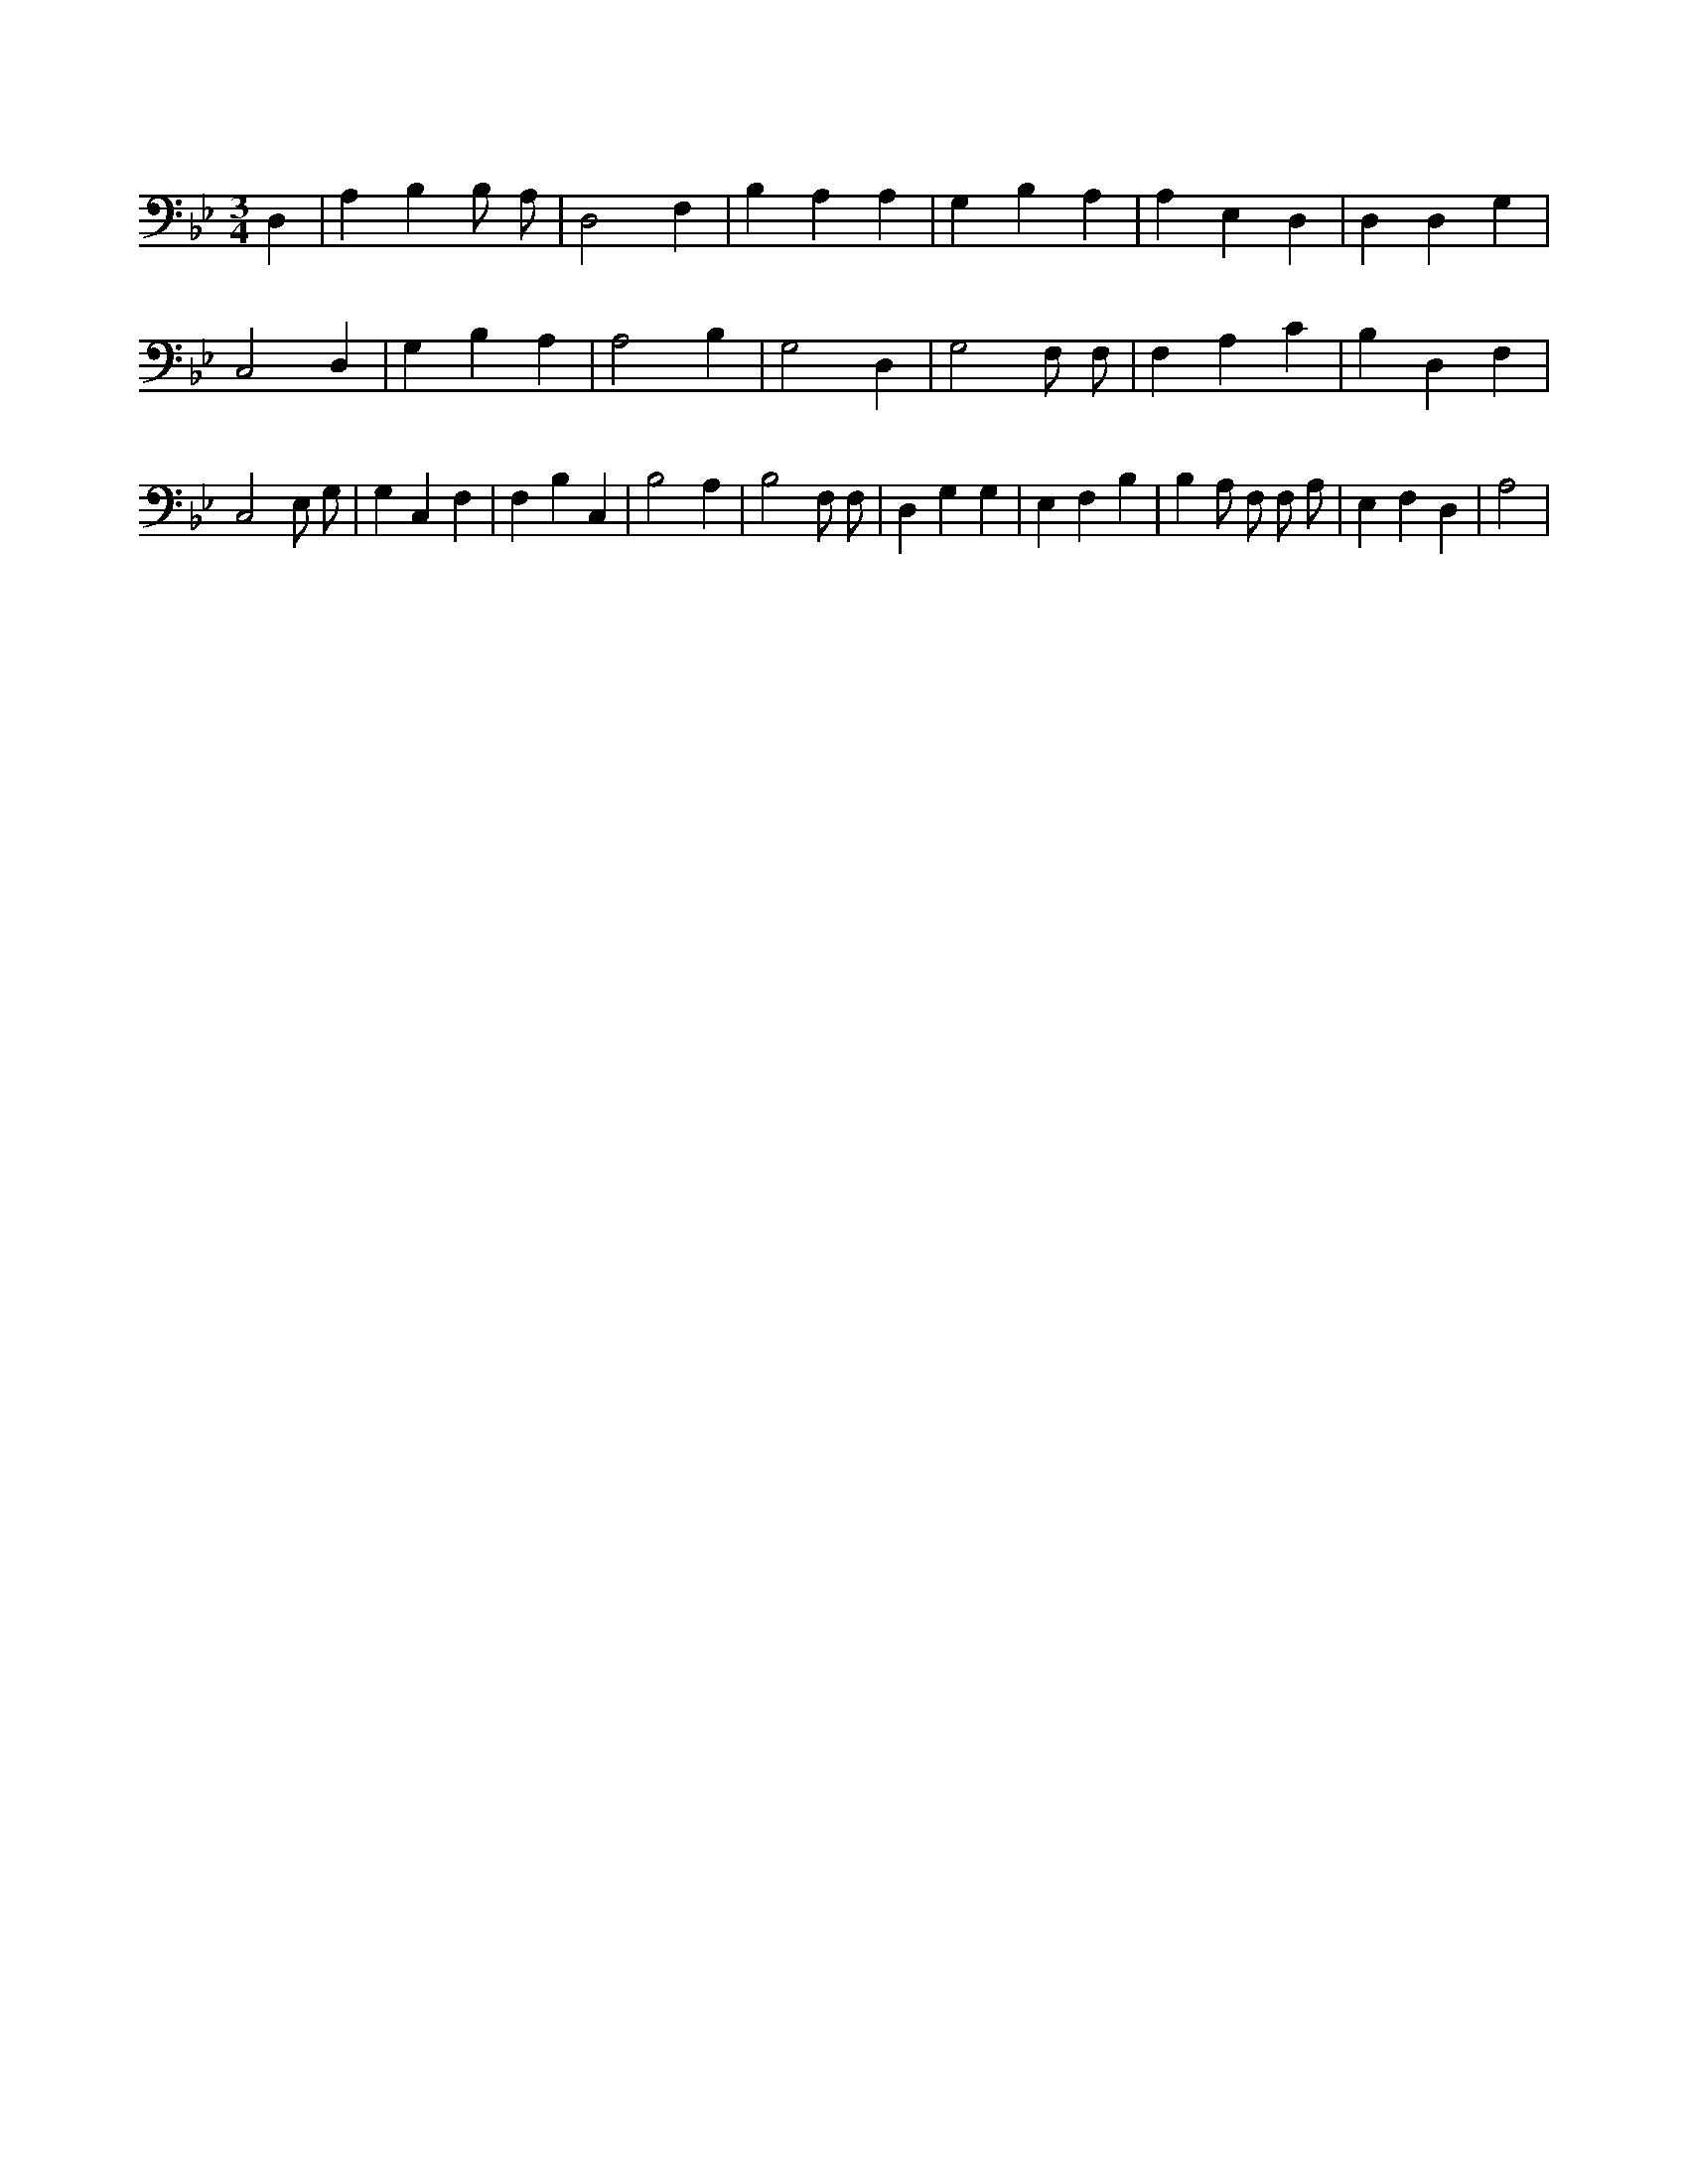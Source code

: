 X:798
L:1/4
M:3/4
K:BbMaj
D, | A, B, B,/2 A,/2 | D,2 F, | B, A, A, | G, B, A, | A, E, D, | D, D, G, | C,2 D, | G, B, A, | A,2 B, | G,2 D, | G,2 F,/2 F,/2 | F, A, C | B, D, F, | C,2 E,/2 G,/2 | G, C, F, | F, B, C, | B,2 A, | B,2 F,/2 F,/2 | D, G, G, | E, F, B, | B, A,/2 F,/2 F,/2 A,/2 | E, F, D, | A,2 |
